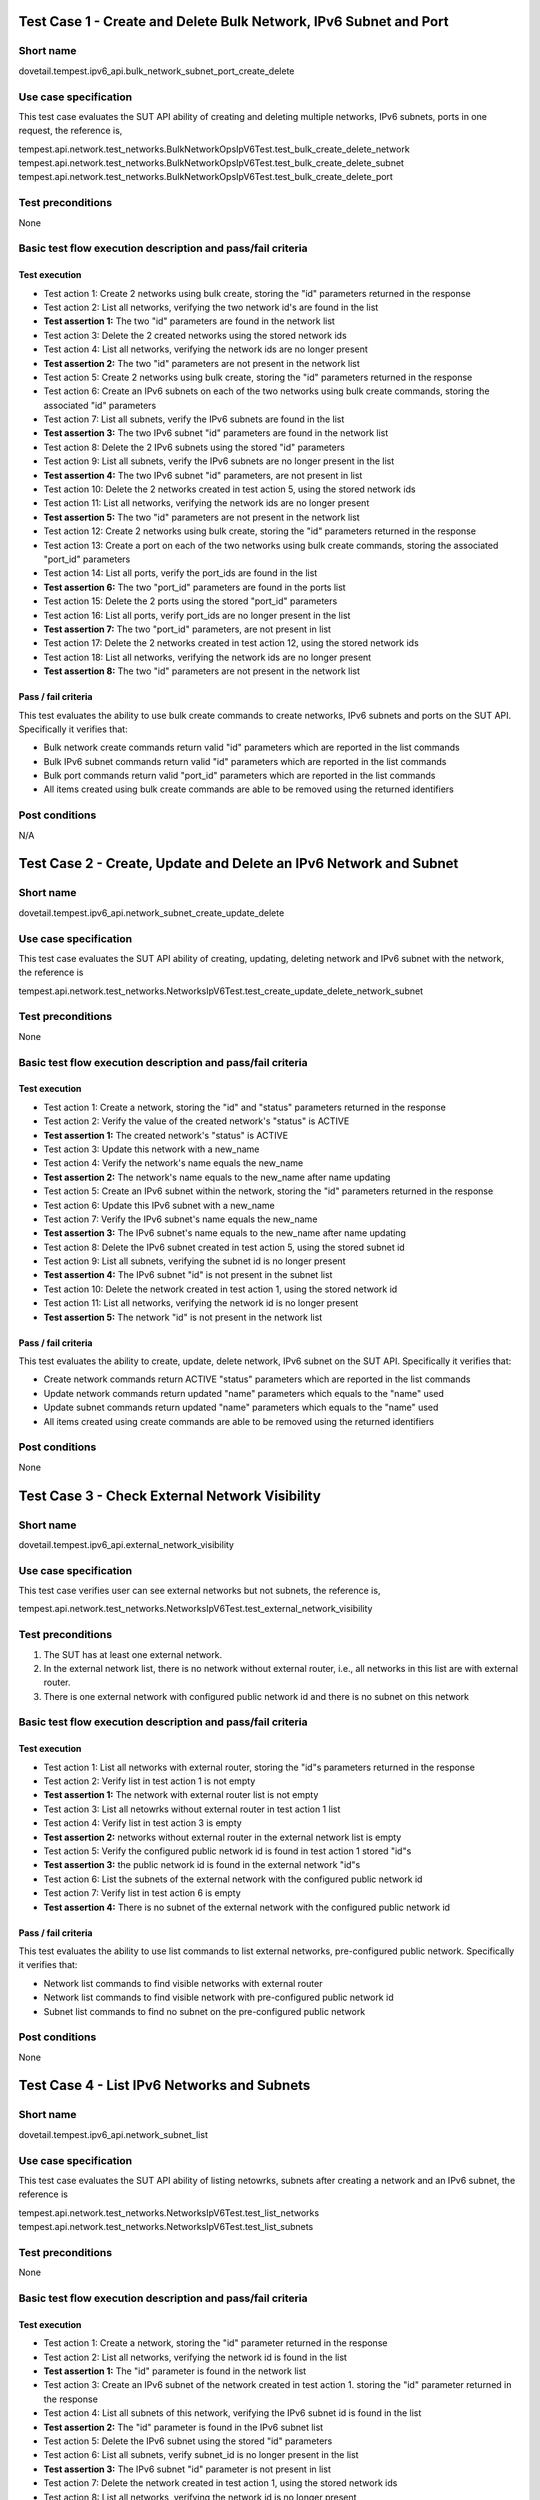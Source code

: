 .. This work is licensed under a Creative Commons Attribution 4.0 International License.
.. http://creativecommons.org/licenses/by/4.0
.. (c) OPNFV

------------------------------------------------------------------
Test Case 1 - Create and Delete Bulk Network, IPv6 Subnet and Port
------------------------------------------------------------------

Short name
----------

dovetail.tempest.ipv6_api.bulk_network_subnet_port_create_delete

Use case specification
----------------------

This test case evaluates the SUT API ability of creating and deleting multiple networks,
IPv6 subnets, ports in one request, the reference is,

tempest.api.network.test_networks.BulkNetworkOpsIpV6Test.test_bulk_create_delete_network
tempest.api.network.test_networks.BulkNetworkOpsIpV6Test.test_bulk_create_delete_subnet
tempest.api.network.test_networks.BulkNetworkOpsIpV6Test.test_bulk_create_delete_port

Test preconditions
------------------

None

Basic test flow execution description and pass/fail criteria
------------------------------------------------------------

Test execution
'''''''''''''''

* Test action 1: Create 2 networks using bulk create, storing the "id" parameters returned in the response
* Test action 2: List all networks, verifying the two network id's are found in the list
* **Test assertion 1:** The two "id" parameters are found in the network list
* Test action 3: Delete the 2 created networks using the stored network ids
* Test action 4: List all networks, verifying the network ids are no longer present
* **Test assertion 2:** The two "id" parameters are not present in the network list
* Test action 5: Create 2 networks using bulk create, storing the "id" parameters returned in the response
* Test action 6: Create an IPv6 subnets on each of the two networks using bulk create commands,
  storing the associated "id" parameters
* Test action 7: List all subnets, verify the IPv6 subnets are found in the list
* **Test assertion 3:** The two IPv6 subnet "id" parameters are found in the network list
* Test action 8: Delete the 2 IPv6 subnets using the stored "id" parameters
* Test action 9: List all subnets, verify the IPv6 subnets are no longer present in the list
* **Test assertion 4:** The two IPv6 subnet "id" parameters, are not present in list
* Test action 10: Delete the 2 networks created in test action 5, using the stored network ids
* Test action 11: List all networks, verifying the network ids are no longer present
* **Test assertion 5:** The two "id" parameters are not present in the network list
* Test action 12: Create 2 networks using bulk create, storing the "id" parameters returned in the response
* Test action 13: Create a port on each of the two networks using bulk create commands,
  storing the associated "port_id" parameters
* Test action 14: List all ports, verify the port_ids are found in the list
* **Test assertion 6:** The two "port_id" parameters are found in the ports list
* Test action 15: Delete the 2 ports using the stored "port_id" parameters
* Test action 16: List all ports, verify port_ids are no longer present in the list
* **Test assertion 7:** The two "port_id" parameters, are not present in list
* Test action 17: Delete the 2 networks created in test action 12, using the stored network ids
* Test action 18: List all networks, verifying the network ids are no longer present
* **Test assertion 8:** The two "id" parameters are not present in the network list

Pass / fail criteria
'''''''''''''''''''''

This test evaluates the ability to use bulk create commands to create networks, IPv6 subnets and ports on
the SUT API.  Specifically it verifies that:

* Bulk network create commands return valid "id" parameters which are reported in the list commands
* Bulk IPv6 subnet commands return valid "id" parameters which are reported in the list commands
* Bulk port commands return valid "port_id" parameters which are reported in the list commands
* All items created using bulk create commands are able to be removed using the returned identifiers

Post conditions
---------------

N/A

-------------------------------------------------------------------
Test Case 2 - Create, Update and Delete an IPv6 Network and Subnet
-------------------------------------------------------------------

Short name
-----------

dovetail.tempest.ipv6_api.network_subnet_create_update_delete

Use case specification
----------------------

This test case evaluates the SUT API ability of creating, updating, deleting
network and IPv6 subnet with the network, the reference is

tempest.api.network.test_networks.NetworksIpV6Test.test_create_update_delete_network_subnet

Test preconditions
------------------

None

Basic test flow execution description and pass/fail criteria
------------------------------------------------------------

Test execution
'''''''''''''''

* Test action 1: Create a network, storing the "id" and "status" parameters returned
  in the response
* Test action 2: Verify the value of the created network's "status" is ACTIVE
* **Test assertion 1:** The created network's "status" is ACTIVE
* Test action 3: Update this network with a new_name
* Test action 4: Verify the network's name equals the new_name
* **Test assertion 2:** The network's name equals to the new_name after name updating
* Test action 5: Create an IPv6 subnet within the network, storing the "id" parameters
  returned in the response
* Test action 6: Update this IPv6 subnet with a new_name
* Test action 7: Verify the IPv6 subnet's name equals the new_name
* **Test assertion 3:** The IPv6 subnet's name equals to the new_name after name updating
* Test action 8: Delete the IPv6 subnet created in test action 5, using the stored subnet id
* Test action 9: List all subnets, verifying the subnet id is no longer present
* **Test assertion 4:** The IPv6 subnet "id" is not present in the subnet list
* Test action 10: Delete the network created in test action 1, using the stored network id
* Test action 11: List all networks, verifying the network id is no longer present
* **Test assertion 5:** The network "id" is not present in the network list


Pass / fail criteria
'''''''''''''''''''''

This test evaluates the ability to create, update, delete network, IPv6 subnet on the
SUT API. Specifically it verifies that:

* Create network commands return ACTIVE "status" parameters which are reported in the list commands
* Update network commands return updated "name" parameters which equals to the "name" used
* Update subnet commands return updated "name" parameters which equals to the "name" used
* All items created using create commands are able to be removed using the returned identifiers

Post conditions
---------------

None

-------------------------------------------------
Test Case 3 - Check External Network Visibility
-------------------------------------------------

Short name
-----------

dovetail.tempest.ipv6_api.external_network_visibility

Use case specification
----------------------

This test case verifies user can see external networks but not subnets, the reference is,

tempest.api.network.test_networks.NetworksIpV6Test.test_external_network_visibility

Test preconditions
------------------

1. The SUT has at least one external network.

2. In the external network list, there is no network without external router,
   i.e., all networks in this list are with external router.

3. There is one external network with configured public network id and there is
   no subnet on this network

Basic test flow execution description and pass/fail criteria
------------------------------------------------------------

Test execution
'''''''''''''''

* Test action 1: List all networks with external router, storing the "id"s parameters returned in the response
* Test action 2: Verify list in test action 1 is not empty
* **Test assertion 1:** The network with external router list is not empty
* Test action 3: List all netowrks without external router in test action 1 list
* Test action 4: Verify list in test action 3 is empty
* **Test assertion 2:** networks without external router in the external network
  list is empty
* Test action 5: Verify the configured public network id is found in test action 1 stored "id"s
* **Test assertion 3:** the public network id is found in the external network "id"s
* Test action 6: List the subnets of the external network with the configured
  public network id
* Test action 7: Verify list in test action 6 is empty
* **Test assertion 4:** There is no subnet of the external network with the configured
  public network id

Pass / fail criteria
'''''''''''''''''''''

This test evaluates the ability to use list commands to list external networks, pre-configured
public network. Specifically it verifies that:

* Network list commands to find visible networks with external router
* Network list commands to find visible network with pre-configured public network id
* Subnet list commands to find no subnet on the pre-configured public network

Post conditions
---------------

None

---------------------------------------------
Test Case 4 - List IPv6 Networks and Subnets
---------------------------------------------

Short name
-----------

dovetail.tempest.ipv6_api.network_subnet_list

Use case specification
----------------------

This test case evaluates the SUT API ability of listing netowrks,
subnets after creating a network and an IPv6 subnet, the reference is

tempest.api.network.test_networks.NetworksIpV6Test.test_list_networks
tempest.api.network.test_networks.NetworksIpV6Test.test_list_subnets

Test preconditions
------------------

None

Basic test flow execution description and pass/fail criteria
------------------------------------------------------------

Test execution
'''''''''''''''

* Test action 1: Create a network, storing the "id" parameter returned in the response
* Test action 2: List all networks, verifying the network id is found in the list
* **Test assertion 1:** The "id" parameter is found in the network list
* Test action 3: Create an IPv6 subnet of the network created in test action 1.
  storing the "id" parameter returned in the response
* Test action 4: List all subnets of this network, verifying the IPv6 subnet id
  is found in the list
* **Test assertion 2:** The "id" parameter is found in the IPv6 subnet list
* Test action 5: Delete the IPv6 subnet using the stored "id" parameters
* Test action 6: List all subnets, verify subnet_id is no longer present in the list
* **Test assertion 3:** The IPv6 subnet "id" parameter is not present in list
* Test action 7: Delete the network created in test action 1, using the stored network ids
* Test action 8: List all networks, verifying the network id is no longer present
* **Test assertion 4:** The network "id" parameter is not present in the network list

Pass / fail criteria
''''''''''''''''''''

This test evaluates the ability to use create commands to create network, IPv6 subnet, list
commands to list the created networks, IPv6 subnet on the SUT API. Specifically it verifies that:

* Create commands to create network, IPv6 subnet
* List commands to find that netowrk, IPv6 subnet in the all networks, subnets list after creating
* All items created using create commands are able to be removed using the returned identifiers

Post conditions
---------------

None

-------------------------------------------------------------
Test Case 5 - Show Details of an IPv6 Network and Subnet
-------------------------------------------------------------

Short name
----------

dovetail.tempest.ipv6_api.network_subnet_show

Use case specification
----------------------

This test case evaluates the SUT API ability of showing the network, subnet
details, the reference is,

tempest.api.network.test_networks.NetworksIpV6Test.test_show_network
tempest.api.network.test_networks.NetworksIpV6Test.test_show_subnet

Test preconditions
------------------

None

Basic test flow execution description and pass/fail criteria
------------------------------------------------------------

Test execution
'''''''''''''''

* Test action 1: Create a network, storing the "id" and "name" parameter returned in the response
* Test action 2: Show the network id and name, verifying the network id and name equal to the
  "id" and "name" stored in test action 1
* **Test assertion 1:** The id and name equal to the "id" and "name" stored in test action 1
* Test action 3: Create an IPv6 subnet of the network, storing the "id" and CIDR parameter
  returned in the response
* Test action 4: Show the details of the created IPv6 subnet, verifying the
  id and CIDR in the details are equal to the stored id and CIDR in test action 3.
* **Test assertion 2:** The "id" and CIDR in show details equal to "id" and CIDR stored in test action 3
* Test action 5: Delete the IPv6 subnet using the stored "id" parameter
* Test action 6: List all subnets on the network, verify the IPv6 subnet id is no longer present in the list
* **Test assertion 3:** The IPv6 subnet "id" parameter is not present in list
* Test action 7: Delete the network created in test action 1, using the stored network id
* Test action 8: List all networks, verifying the network id is no longer present
* **Test assertion 4:** The "id" parameter is not present in the network list

Pass / fail criteria
'''''''''''''''''''''

This test evaluates the ability to use create commands to create network, IPv6 subnet and show
commands to show network, IPv6 subnet details on the SUT API. Specifically it verifies that:

* Network show commands return correct "id" and "name" parameter which equal to the returned response in the create commands
* IPv6 subnet show commands return correct "id" and CIDR parameter which equal to the returned response in the create commands
* All items created using create commands are able to be removed using the returned identifiers

Post conditions
---------------

None

-------------------------------------------------------------
Test Case 6 - Create an IPv6 Port in Allowed Allocation Pools
-------------------------------------------------------------

Short name
----------

dovetail.tempest.ipv6_api.port_create_in_allocation_pool

Use case specification
----------------------

This test case evaluates the SUT API ability of creating
an IPv6 subnet within allowed IPv6 address allocation pool and creating
a port whose address is in the range of the pool, the reference is,

tempest.api.network.test_ports.PortsIpV6TestJSON.test_create_port_in_allowed_allocation_pools

Test preconditions
------------------

There should be an IPv6 CIDR configuration, which prefixlen is less than 126.

Basic test flow execution description and pass/fail criteria
------------------------------------------------------------

Test execution
'''''''''''''''

* Test action 1: Create a network, storing the "id" parameter returned in the response
* Test action 2: Check the allocation pools configuration, verifying the prefixlen
  of the IPv6 CIDR configuration is less than 126.
* **Test assertion 1:** The prefixlen of the IPv6 CIDR configuration is less than 126
* Test action 3: Get the allocation pool by setting the start_ip and end_ip
  based on the IPv6 CIDR configuration.
* Test action 4: Create an IPv6 subnet of the network within the allocation pools,
  storing the "id" parameter returned in the response
* Test action 5: Create a port of the network, storing the "id" parameter returned in the response
* Test action 6: Verify the port's id is in the range of the allocation pools which is got is test action 3
* **Test assertion 2:** the port's id is in the range of the allocation pools
* Test action 7: Delete the port using the stored "id" parameter
* Test action 8: List all ports, verify the port id is no longer present in the list
* **Test assertion 3:** The port "id" parameter is not present in list
* Test action 9: Delete the IPv6 subnet using the stored "id" parameter
* Test action 10: List all subnets on the network, verify the IPv6 subnet id is no longer present in the list
* **Test assertion 4:** The IPv6 subnet "id" parameter is not present in list
* Test action 11: Delete the network created in test action 1, using the stored network id
* Test action 12: List all networks, verifying the network id is no longer present
* **Test assertion 5:** The "id" parameter is not present in the network list

Pass / fail criteria
'''''''''''''''''''''

This test evaluates the ability to use create commands to create an IPv6 subnet within allowed
IPv6 address allocation pool and create a port whose address is in the range of the pool. Specifically it verifies that:

* IPv6 subnet create command to create an IPv6 subnet within allowed IPv6 address allocation pool
* Port create command to create a port whose id is in the range of the allocation pools
* All items created using create commands are able to be removed using the returned identifiers

Post conditions
---------------

None

-------------------------------------------------------------
Test Case 7 - Create an IPv6 Port with Empty Security Groups
-------------------------------------------------------------

Short name
-----------

dovetail.tempest.ipv6_api.port_create_empty_security_group

Use case specification
----------------------

This test case evaluates the SUT API ability of creating port with empty
security group, the reference is,

tempest.api.network.test_ports.PortsIpV6TestJSON.test_create_port_with_no_securitygroups

Test preconditions
------------------

None

Basic test flow execution description and pass/fail criteria
------------------------------------------------------------

Test execution
'''''''''''''''

* Test action 1: Create a network, storing the "id" parameter returned in the response
* Test action 2: Create an IPv6 subnet of the network, storing the "id" parameter returned in the response
* Test action 3: Create a port of the network with an empty security group, storing the "id" parameter returned in the response
* Test action 4: Verify the security group of the port is not none but is empty
* **Test assertion 1:** the security group of the port is not none but is empty
* Test action 5: Delete the port using the stored "id" parameter
* Test action 6: List all ports, verify the port id is no longer present in the list
* **Test assertion 2:** The port "id" parameter is not present in list
* Test action 7: Delete the IPv6 subnet using the stored "id" parameter
* Test action 8: List all subnets on the network, verify the IPv6 subnet id is no longer present in the list
* **Test assertion 3:** The IPv6 subnet "id" parameter is not present in list
* Test action 9: Delete the network created in test action 1, using the stored network id
* Test action 10: List all networks, verifying the network id is no longer present
* **Test assertion 4:** The "id" parameter is not present in the network list

Pass / fail criteria
'''''''''''''''''''''

This test evaluates the ability to use create commands to create port with
empty security group of the SUT API. Specifically it verifies that:

* Port create commands to create a port with an empty security group
* All items created using create commands are able to be removed using the returned identifiers

Post conditions
---------------

None

-----------------------------------------------------
Test Case 8 - Create, Update and Delete an IPv6 Port
-----------------------------------------------------

Short name
----------

dovetail.tempest.ipv6_api.port_create_update_delete

Use case specification
----------------------

This test case evaluates the SUT API ability of creating, updating,
deleting IPv6 port, the reference is,

tempest.api.network.test_ports.PortsIpV6TestJSON.test_create_update_delete_port

Test preconditions
------------------

None

Basic test flow execution description and pass/fail criteria
------------------------------------------------------------

Test execution
'''''''''''''''

* Test action 1: Create a network, storing the "id" parameter returned in the response
* Test action 2: Create a port of the network, storing the "id" and "admin_state_up" parameters
  returned in the response
* Test action 3: Verify the value of port's 'admin_state_up' is True
* **Test assertion 1:** the value of port's 'admin_state_up' is True after creating
* Test action 4: Update the port's name with a new_name and set port's admin_state_up to False,
  storing the name and admin_state_up parameters returned in the response
* Test action 5: Verify the stored port's name equals to new_name and the port's admin_state_up is False.
* **Test assertion 2:** the stored port's name equals to new_name and the port's admin_state_up is False
* Test action 6: Delete the port using the stored "id" parameter
* Test action 7: List all ports, verify the port is no longer present in the list
* **Test assertion 3:** The port "id" parameter is not present in list
* Test action 8: Delete the network created in test action 1, using the stored network id
* Test action 9: List all networks, verifying the network id is no longer present
* **Test assertion 4:** The "id" parameter is not present in the network list

Pass / fail criteria
''''''''''''''''''''

This test evaluates the ability to use create/update/delete commands to create/update/delete port
of the SUT API. Specifically it verifies that:

* Port create commands return True of 'admin_state_up' in response
* Port update commands to update 'name' to new_name and 'admin_state_up' to false
* All items created using create commands are able to be removed using the returned identifiers

Post conditions
---------------

None

------------------------------
Test Case 9 - List IPv6 Ports
------------------------------

Short name
----------

dovetail.tempest.ipv6_api.port_list

Use case specification
----------------------

This test case evaluates the SUT ability of creating a port on a network and
finding the port in the all ports list, the reference is,

tempest.api.network.test_ports.PortsIpV6TestJSON.test_list_ports

Test preconditions
------------------

None

Basic test flow execution description and pass/fail criteria
------------------------------------------------------------

Test execution
'''''''''''''''

* Test action 1: Create a network, storing the "id" parameter returned in the response
* Test action 2: Create a port of the network, storing the "id" parameter returned in the response
* Test action 3: List all ports, verify the port id is found in the list
* **Test assertion 1:** The "id" parameter is found in the port list
* Test action 4: Delete the port using the stored "id" parameter
* Test action 5: List all ports, verify the port is no longer present in the list
* **Test assertion 2:** The port "id" parameter is not present in list
* Test action 6: Delete the network created in test action 1, using the stored network id
* Test action 7: List all networks, verifying the network id is no longer present
* **Test assertion 3:** The "id" parameter is not present in the network list

Pass / fail criteria
'''''''''''''''''''''

This test evaluates the ability to use list commands to list the networks and ports on
the SUT API. Specifically it verifies that:

* Port list command to list all ports, the created port is found in the list.
* All items created using create commands are able to be removed using the returned identifiers

Post conditions
---------------

None

-------------------------------------------------------
Test Case 10 - Show Key/Valus Details of an IPv6 Port
-------------------------------------------------------

Short name
----------

dovetail.tempest.ipv6_api.port_show_details

Use case specification
----------------------

This test case evaluates the SUT ability of showing the port
details, the values in the details should be equal to the values to create the port,
the reference is,

tempest.api.network.test_ports.PortsIpV6TestJSON.test_show_port

Test preconditions
------------------

None

Basic test flow execution description and pass/fail criteria
------------------------------------------------------------

Test execution
'''''''''''''''

* Test action 1: Create a network, storing the "id" parameter returned in the response
* Test action 2: Create a port of the network, storing the "id" parameter returned in the response
* Test action 3: Show the details of the port, verify the stored port's id
  in test action 2 exists in the details
* **Test assertion 1:** The "id" parameter is found in the port shown details
* Test action 4: Verify the values in the details of the port are the same as the values
  to create the port
* **Test assertion 2:** The values in the details of the port are the same as the values
  to create the port
* Test action 5: Delete the port using the stored "id" parameter
* Test action 6: List all ports, verify the port is no longer present in the list
* **Test assertion 3:** The port "id" parameter is not present in list
* Test action 7: Delete the network created in test action 1, using the stored network id
* Test action 8: List all networks, verifying the network id is no longer present
* **Test assertion 4:** The "id" parameter is not present in the network list

Pass / fail criteria
'''''''''''''''''''''

This test evaluates the ability to use show commands to show port details on the SUT API.
Specifically it verifies that:

* Port show commands to show the details of the port, whose id is in the details
* Port show commands to show the details of the port, whose values are the same as the values
  to create the port
* All items created using create commands are able to be removed using the returned identifiers

Post conditions
---------------

None

---------------------------------------------------------
Test Case 11 - Add Multiple Interfaces for an IPv6 Router
---------------------------------------------------------

Short name
-----------

dovetail.tempest.ipv6_api.router_add_multiple_interface

Use case specification
----------------------

This test case evaluates the SUT ability of adding multiple interface
to a router, the reference is,

tempest.api.network.test_routers.RoutersIpV6Test.test_add_multiple_router_interfaces

Test preconditions
------------------

None

Basic test flow execution description and pass/fail criteria
------------------------------------------------------------

Test execution
'''''''''''''''

* Test action 1: Create 2 networks named network01 and network02 sequentially,
  storing the "id" parameters returned in the response
* Test action 2: Create an IPv6 subnet01 in network01, an IPv6 subnet02 in network02 sequentially,
  storing the "id" parameters returned in the response
* Test action 3: Create a router, storing the "id" parameter returned in the response
* Test action 4: Create interface01 with subnet01 and the router
* Test action 5: Verify the router_id stored in test action 3 equals to the interface01's 'device_id'
  and subnet01_id stored in test action 2 equals to the interface01's 'subnet_id'
* **Test assertion 1:** the router_id equals to the interface01's 'device_id'
  and subnet01_id equals to the interface01's 'subnet_id'
* Test action 5: Create interface02 with subnet02 and the router
* Test action 6: Verify the router_id stored in test action 3 equals to the interface02's 'device_id'
  and subnet02_id stored in test action 2 equals to the interface02's 'subnet_id'
* **Test assertion 2:** the router_id equals to the interface02's 'device_id'
  and subnet02_id equals to the interface02's 'subnet_id'
* Test action 7: Delete the interfaces, router, IPv6 subnets and networks, networks, subnets, then list
  all interfaces, ports, IPv6 subnets, networks, the test passes if the deleted ones
  are not found in the list.
* **Test assertion 3:** The interfaces, router, IPv6 subnets and networks ids are not present in the lists
  after deleting

Pass / fail criteria
'''''''''''''''''''''

This test evaluates the ability to use bulk create commands to create networks, IPv6 subnets and ports on
the SUT API.  Specifically it verifies that:

* Interface create commands to create interface with IPv6 subnet and router, interface 'device_id' and
  'subnet_id' should equal to the router id and IPv6 subnet id, respectively.
* Interface create commands to create multiple interface with the same router and multiple IPv6 subnets.
* All items created using create commands are able to be removed using the returned identifiers

Post conditions
---------------

None

-------------------------------------------------------------------
Test Case 12 - Add and Remove an IPv6 Router Interface with port_id
-------------------------------------------------------------------

Short name
----------

dovetail.tempest.ipv6_api.router_interface_add_remove_with_port

Use case specification
----------------------

This test case evaluates the SUT abiltiy of adding, removing router interface to
a port, the subnet_id and port_id of the interface will be checked,
the port's device_id will be checked if equals to the router_id or not. The
reference is,

tempest.api.network.test_routers.RoutersIpV6Test.test_add_remove_router_interface_with_port_id

Test preconditions
------------------

None

Basic test flow execution description and pass/fail criteria
------------------------------------------------------------

Test execution
'''''''''''''''

* Test action 1: Create a network, storing the "id" parameter returned in the response
* Test action 2: Create an IPv6 subnet of the network, storing the "id" parameter returned in the response
* Test action 3: Create a router, storing the "id" parameter returned in the response
* Test action 4: Create a port of the network, storing the "id" parameter returned in the response
* Test action 5: Add router interface to the port created, storing the "id" parameter returned in the response
* Test action 6: Verify the interface's keys include 'subnet_id' and 'port_id'
* **Test assertion 1:** the interface's keys include 'subnet_id' and 'port_id'
* Test action 7: Show the port details, verify the 'device_id' in port details equals to the router id stored
  in test action 3
* **Test assertion 2:** 'device_id' in port details equals to the router id
* Test action 8: Delete the interface, port, router, subnet and network, then list
  all interfaces, ports, routers, subnets and networks, the test passes if the deleted
  ones are not found in the list.
* **Test assertion 3:** interfaces, ports, routers, subnets and networks are not found in the lists after deleting

Pass / fail criteria
'''''''''''''''''''''

This test evaluates the ability to use add/remove commands to add/remove router interface to the port,
show commands to show port details on the SUT API. Specifically it verifies that:

* Router_interface add commands to add router interface to a port, the interface's keys should include 'subnet_id' and 'port_id'
* Port show commands to show 'device_id' in port details, which should be equal to the router id
* All items created using create commands are able to be removed using the returned identifiers

Post conditions
---------------

None

---------------------------------------------------------------------
Test Case 13 - Add and Remove an IPv6 Router Interface with subnet_id
---------------------------------------------------------------------

Short name
----------

dovetail.tempest.ipv6_api.router_interface_add_remove

Use case specification
----------------------

This test case evaluates the SUT API ability of adding and removing a router interface with
the IPv6 subnet id, the reference is

tempest.api.network.test_routers.RoutersIpV6Test.test_add_remove_router_interface_with_subnet_id

Test preconditions
------------------

None

Basic test flow execution description and pass/fail criteria
------------------------------------------------------------

Test execution
'''''''''''''''

* Test action 1: Create a network, storing the "id" parameter returned in the response
* Test action 2: Create an IPv6 subnet with the network created, storing the "id" parameter
  returned in the response
* Test action 3: Create a router, storing the "id" parameter returned in the response
* Test action 4: Add a router interface with the stored ids of the router and IPv6 subnet
* **Test assertion 1:** Key 'subnet_id' is included in the added interface's keys
* **Test assertion 2:** Key 'port_id' is included in the added interface's keys
* Test action 5: Show the port info with the stored interface's port id
* **Test assertion 3:**: The stored router id is equal to the device id shown in the port info
* Test action 6: Delete the router interface created in test action 4, using the stored subnet id
* Test action 7: List all router interfaces, verifying the router interface is no longer present
* **Test assertion 4:** The router interface with the stored subnet id is not present
  in the router interface list
* Test action 8: Delete the router created in test action 3, using the stored router id
* Test action 9: List all routers, verifying the router id is no longer present
* **Test assertion 5:** The router "id" parameter is not present in the router list
* Test action 10: Delete the subnet created in test action 2, using the stored subnet id
* Test action 11: List all subnets, verifying the subnet id is no longer present
* **Test assertion 6:** The subnet "id" parameter is not present in the subnet list
* Test action 12: Delete the network created in test action 1, using the stored network id
* Test action 13: List all networks, verifying the network id is no longer present
* **Test assertion 7:** The network "id" parameter is not present in the network list

Pass / fail criteria
''''''''''''''''''''

This test evaluates the ability to add and remove router interface with the subnet id on the
SUT API. Specifically it verifies that:

* Router interface add command returns valid 'subnet_id' parameter which is reported
  in the interface's keys
* Router interface add command returns valid 'port_id' parameter which is reported
  in the interface's keys
* All items created using create commands are able to be removed using the returned identifiers

Post conditions
---------------

None

-------------------------------------------------------------------
Test Case 14 - Create, Show, List, Update and Delete an IPv6 router
-------------------------------------------------------------------

Short name
----------

dovetail.tempest.ipv6_api.router_create_show_list_update_delete

Use case specification
----------------------

This test case evaluates the SUT API ability of creating, showing, listing, updating
and deleting routers, the reference is

tempest.api.network.test_routers.RoutersIpV6Test.test_create_show_list_update_delete_router

Test preconditions
------------------

There should exist an OpenStack external network.

Basic test flow execution description and pass/fail criteria
------------------------------------------------------------

Test execution
'''''''''''''''

* Test action 1: Create a router, set the admin_state_up to be False and external_network_id
  to be public network id, storing the "id" parameter returned in the response
* **Test assertion 1:** The created router's admin_state_up is False
* **Test assertion 2:** The created router's external network id equals to the public network id
* Test action 2: Show details of the router created in test action 1, using the stored router id
* **Test assertion 3:** The router's name shown is the same as the router created
* **Test assertion 4:** The router's external network id shown is the same as the public network id
* Test action 3: List all routers and verify if created router is in response message
* **Test assertion 5:** The stored router id is in the router list
* Test action 4: Update the name of router and verify if it is updated
* **Test assertion 6:** The name of router equals to the name used to update in test action 4
* Test action 5: Show the details of router, using the stored router id
* **Test assertion 7:** The router's name shown equals to the name used to update in test action 4
* Test action 6: Delete the router created in test action 1, using the stored router id
* Test action 7: List all routers, verifying the router id is no longer present
* **Test assertion 8:** The "id" parameter is not present in the router list

Pass / fail criteria
'''''''''''''''''''''

This test evaluates the ability to create, show, list, update and delete router on
the SUT API. Specifically it verifies that:

* Router create command returns valid "admin_state_up" and "id" parameters which equal to the
  "admin_state_up" and "id" returned in the response
* Router show command returns valid "name" parameter which equals to the "name" returned in the response
* Router show command returns valid "external network id" parameters which equals to the public network id
* Router list command returns valid "id" parameter which equals to the stored router "id"
* Router update command returns updated "name" parameters which equals to the "name" used to update
* Router created using create command is able to be removed using the returned identifiers

Post conditions
---------------

None

---------------------------------------------------------------------------
Test Case 15 - Create, List, Update, Show and Delete an IPv6 security group
---------------------------------------------------------------------------

Short name
----------

dovetail.tempest.ipv6_api.security_group_create_list_update_show_delete

Use case specification
----------------------

This test case evaluates the SUT API ability of creating, listing, updating, showing
and deleting security groups, the reference is

tempest.api.network.test_security_groups.SecGroupIPv6Test.test_create_list_update_show_delete_security_group

Test preconditions
------------------

None

Basic test flow execution description and pass/fail criteria
------------------------------------------------------------

Test execution
'''''''''''''''

* Test action 1: Create a security group, storing the "id" parameter returned in the response
* Test action 2: List all security groups and verify if created security group is there in response
* **Test assertion 1:** The created security group's "id" is found in the list
* Test action 3: Update the name and description of this security group, using the stored id
* Test action 4: Verify if the security group's name and description are updated
* **Test assertion 2:** The security group's name equals to the name used in test action 3
* **Test assertion 3:** The security group's description equals to the description used in test action 3
* Test action 5: Show details of the updated security group, using the stored id
* **Test assertion 4:** The security group's name shown equals to the name used in test action 3
* **Test assertion 5:** The security group's description shown equals to the description used in test action 3
* Test action 6: Delete the security group created in test action 1, using the stored id
* Test action 7: List all security groups, verifying the security group's id is no longer present
* **Test assertion 6:** The "id" parameter is not present in the security group list

Pass / fail criteria
''''''''''''''''''''

This test evaluates the ability to create list, update, show and delete security group on
the SUT API. Specifically it verifies that:

* Security group create commands return valid "id" parameter which is reported in the list commands
* Security group update commands return valid "name" and "description" parameters which are
  reported in the show commands
* Security group created using create command is able to be removed using the returned identifiers

Post conditions
---------------

None

---------------------------------------------------------------
Test Case 16 - Create, Show and Delete IPv6 security group rule
---------------------------------------------------------------

Short name
----------

dovetail.tempest.ipv6_api.security_group_rule_create_show_delete

Use case specification
----------------------

This test case evaluates the SUT API ability of creating, showing, listing and deleting
security group rules, the reference is

tempest.api.network.test_security_groups.SecGroupIPv6Test.test_create_show_delete_security_group_rule

Test preconditions
------------------

None

Basic test flow execution description and pass/fail criteria
------------------------------------------------------------

Test execution
'''''''''''''''

* Test action 1: Create a security group, storing the "id" parameter returned in the response
* Test action 2: Create a rule of the security group with protocol tcp, udp and icmp, respectively,
  using the stored security group's id, storing the "id" parameter returned in the response
* Test action 3: Show details of the created security group rule, using the stored id of the
  security group rule
* **Test assertion 1:** All the created security group rule's values equal to the rule values
  shown in test action 3
* Test action 4: List all security group rules
* **Test assertion 2:** The stored security group rule's id is found in the list
* Test action 5: Delete the security group rule, using the stored security group rule's id
* Test action 6: List all security group rules, verifying the security group rule's id is no longer present
* **Test assertion 3:** The security group rule "id" parameter is not present in the list
* Test action 7: Delete the security group, using the stored security group's id
* Test action 8: List all security groups, verifying the security group's id is no longer present
* **Test assertion 4:** The security group "id" parameter is not present in the list

Pass / fail criteria
'''''''''''''''''''''

This test evaluates the ability to create, show, list and delete security group rules on
the SUT API. Specifically it verifies that:

* Security group rule create command returns valid values which are reported in the show command
* Security group rule created using create command is able to be removed using the returned identifiers

Post conditions
---------------

None

----------------------------------------
Test Case 17 - List IPv6 Security Groups
----------------------------------------

Short name
----------

dovetail.tempest.ipv6_api.security_group_list

Use case specification
----------------------

This test case evaluates the SUT API ability of listing security groups, the reference is

tempest.api.network.test_security_groups.SecGroupIPv6Test.test_list_security_groups

Test preconditions
------------------

There should exist a default security group.

Basic test flow execution description and pass/fail criteria
------------------------------------------------------------

Test execution
'''''''''''''''

* Test action 1: List all security groups
* Test action 2: Verify the default security group exists in the list, the test passes
  if the default security group exists
* **Test assertion 1:** The default security group is in the list

Pass / fail criteria
'''''''''''''''''''''

This test evaluates the ability to list security groups on the SUT API.
Specifically it verifies that:

* Security group list command return valid security groups which include the default security group

Post conditions
---------------

None
